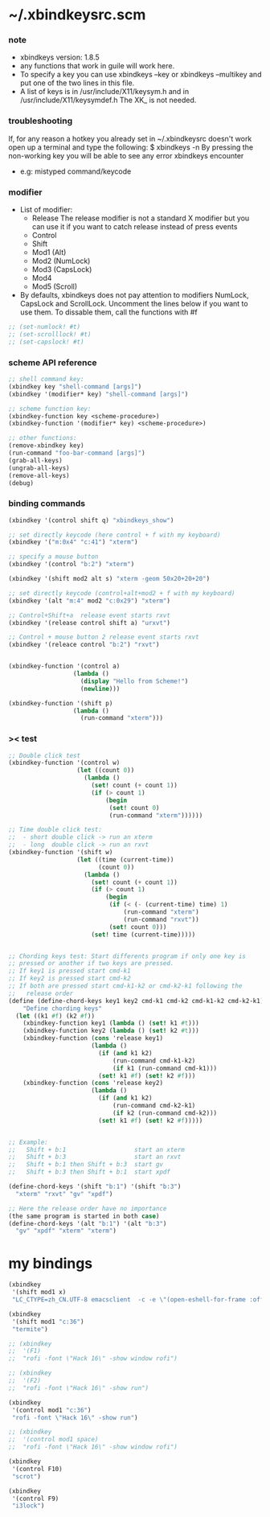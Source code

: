 * ~/.xbindkeysrc.scm

*** note

    - xbindkeys version: 1.8.5
    - any functions that work in guile will work here.
    - To specify a key
      you can use
      xbindkeys --key
      or
      xbindkeys --multikey
      and put one of the two lines in this file.
    - A list of keys is in
      /usr/include/X11/keysym.h
      and in
      /usr/include/X11/keysymdef.h
      The XK_ is not needed.

*** troubleshooting

    If, for any reason
    a hotkey you already set in ~/.xbindkeysrc doesn't work
    open up a terminal and type the following:
    $ xbindkeys -n
    By pressing the non-working key
    you will be able to see any error xbindkeys encounter
    + e.g: mistyped command/keycode

*** modifier

    - List of modifier:
      - Release
        The release modifier is not a standard X modifier
        but you can use it if you want to catch release instead of press events
      - Control
      - Shift
      - Mod1 (Alt)
      - Mod2 (NumLock)
      - Mod3 (CapsLock)
      - Mod4
      - Mod5 (Scroll)

    - By defaults, xbindkeys does not pay attention to modifiers
      NumLock, CapsLock and ScrollLock.
      Uncomment the lines below if you want to use them.
      To dissable them, call the functions with #f

    #+begin_src scheme
    ;; (set-numlock! #t)
    ;; (set-scrolllock! #t)
    ;; (set-capslock! #t)
    #+end_src

*** scheme API reference

    #+begin_src scheme
    ;; shell command key:
    (xbindkey key "shell-command [args]")
    (xbindkey '(modifier* key) "shell-command [args]")

    ;; scheme function key:
    (xbindkey-function key <scheme-procedure>)
    (xbindkey-function '(modifier* key) <scheme-procedure>)

    ;; other functions:
    (remove-xbindkey key)
    (run-command "foo-bar-command [args]")
    (grab-all-keys)
    (ungrab-all-keys)
    (remove-all-keys)
    (debug)
    #+end_src

*** binding commands

    #+begin_src scheme
    (xbindkey '(control shift q) "xbindkeys_show")

    ;; set directly keycode (here control + f with my keyboard)
    (xbindkey '("m:0x4" "c:41") "xterm")

    ;; specify a mouse button
    (xbindkey '(control "b:2") "xterm")

    (xbindkey '(shift mod2 alt s) "xterm -geom 50x20+20+20")

    ;; set directly keycode (control+alt+mod2 + f with my keyboard)
    (xbindkey '(alt "m:4" mod2 "c:0x29") "xterm")

    ;; Control+Shift+a  release event starts rxvt
    (xbindkey '(release control shift a) "urxvt")

    ;; Control + mouse button 2 release event starts rxvt
    (xbindkey '(releace control "b:2") "rxvt")


    (xbindkey-function '(control a)
                      (lambda ()
                        (display "Hello from Scheme!")
                        (newline)))

    (xbindkey-function '(shift p)
                      (lambda ()
                        (run-command "xterm")))
    #+end_src

*** >< test

    #+begin_src scheme
    ;; Double click test
    (xbindkey-function '(control w)
                       (let ((count 0))
                         (lambda ()
                           (set! count (+ count 1))
                           (if (> count 1)
                               (begin
                                (set! count 0)
                                (run-command "xterm"))))))

    ;; Time double click test:
    ;;  - short double click -> run an xterm
    ;;  - long  double click -> run an rxvt
    (xbindkey-function '(shift w)
                       (let ((time (current-time))
                             (count 0))
                         (lambda ()
                           (set! count (+ count 1))
                           (if (> count 1)
                               (begin
                                (if (< (- (current-time) time) 1)
                                    (run-command "xterm")
                                    (run-command "rxvt"))
                                (set! count 0)))
                           (set! time (current-time)))))


    ;; Chording keys test: Start differents program if only one key is
    ;; pressed or another if two keys are pressed.
    ;; If key1 is pressed start cmd-k1
    ;; If key2 is pressed start cmd-k2
    ;; If both are pressed start cmd-k1-k2 or cmd-k2-k1 following the
    ;;   release order
    (define (define-chord-keys key1 key2 cmd-k1 cmd-k2 cmd-k1-k2 cmd-k2-k1)
        "Define chording keys"
      (let ((k1 #f) (k2 #f))
        (xbindkey-function key1 (lambda () (set! k1 #t)))
        (xbindkey-function key2 (lambda () (set! k2 #t)))
        (xbindkey-function (cons 'release key1)
                           (lambda ()
                             (if (and k1 k2)
                                 (run-command cmd-k1-k2)
                                 (if k1 (run-command cmd-k1)))
                             (set! k1 #f) (set! k2 #f)))
        (xbindkey-function (cons 'release key2)
                           (lambda ()
                             (if (and k1 k2)
                                 (run-command cmd-k2-k1)
                                 (if k2 (run-command cmd-k2)))
                             (set! k1 #f) (set! k2 #f)))))


    ;; Example:
    ;;   Shift + b:1                   start an xterm
    ;;   Shift + b:3                   start an rxvt
    ;;   Shift + b:1 then Shift + b:3  start gv
    ;;   Shift + b:3 then Shift + b:1  start xpdf

    (define-chord-keys '(shift "b:1") '(shift "b:3")
      "xterm" "rxvt" "gv" "xpdf")

    ;; Here the release order have no importance
    (the same program is started in both case)
    (define-chord-keys '(alt "b:1") '(alt "b:3")
      "gv" "xpdf" "xterm" "xterm")
    #+end_src

* my bindings

  #+begin_src scheme :tangle ~/.xbindkeysrc.scm
  (xbindkey
   '(shift mod1 x)
   "LC_CTYPE=zh_CN.UTF-8 emacsclient  -c -e \"(open-eshell-for-frame :off)\"")

  (xbindkey
   '(shift mod1 "c:36")
   "termite")

  ;; (xbindkey
  ;;  '(F1)
  ;;  "rofi -font \"Hack 16\" -show window rofi")

  ;; (xbindkey
  ;;  '(F2)
  ;;  "rofi -font \"Hack 16\" -show run")

  (xbindkey
   '(control mod1 "c:36")
   "rofi -font \"Hack 16\" -show run")

  ;; (xbindkey
  ;;  '(control mod1 space)
  ;;  "rofi -font \"Hack 16\" -show window rofi")

  (xbindkey
   '(control F10)
   "scrot")

  (xbindkey
   '(control F9)
   "i3lock")
  #+end_src
